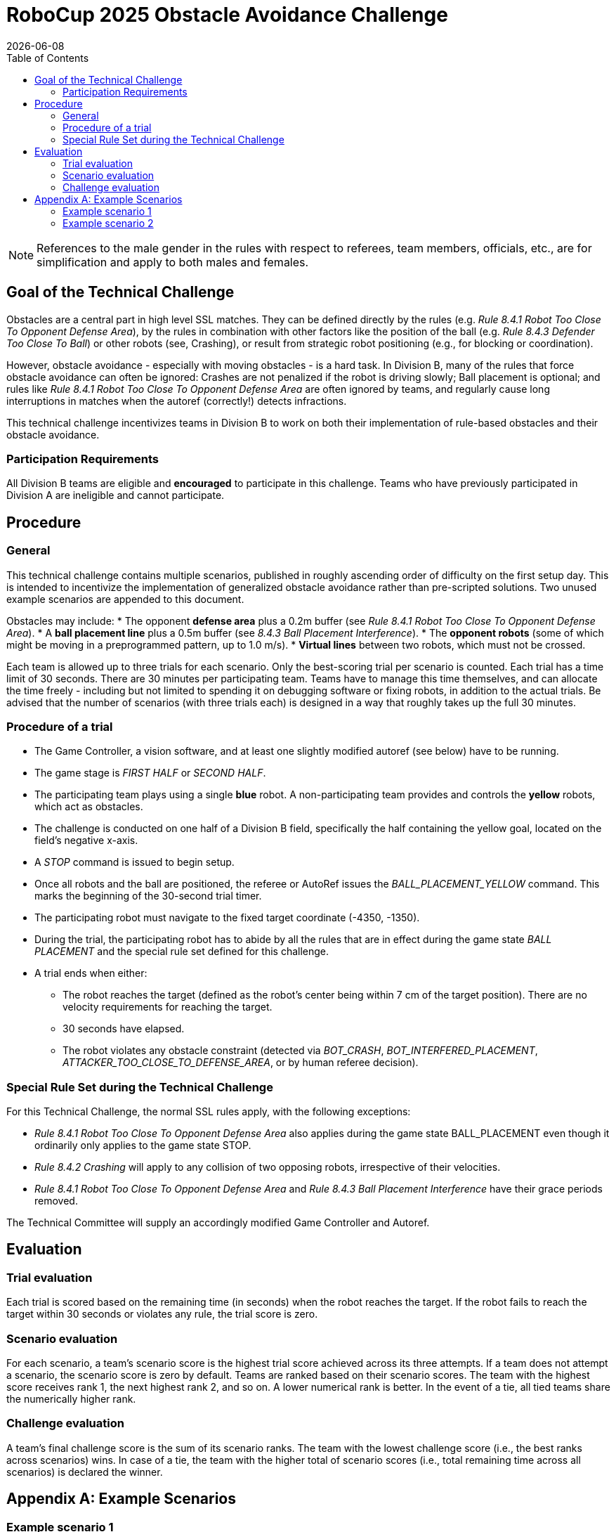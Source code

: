 :source-highlighter: highlightjs

= RoboCup 2025 Obstacle Avoidance Challenge
{docdate}
:toc:
:stem: latexmath
:sectnumlevels: 0

// add icons from fontawesome in a up-to-date version
ifdef::backend-html5[]
++++
<link rel="stylesheet" href="https://use.fontawesome.com/releases/v5.3.1/css/all.css" integrity="sha384-mzrmE5qonljUremFsqc01SB46JvROS7bZs3IO2EmfFsd15uHvIt+Y8vEf7N7fWAU" crossorigin="anonymous">
++++
endif::backend-html5[]

:icons: font
:numbered:

NOTE: References to the male gender in the rules with respect to referees, team
members, officials, etc., are for simplification and apply to both males and
females.

== Goal of the Technical Challenge
Obstacles are a central part in high level SSL matches. They can be defined directly by the rules (e.g. _Rule 8.4.1 Robot Too Close To Opponent Defense Area_), by the rules in combination with other factors like the position of the ball (e.g. _Rule 8.4.3 Defender Too Close To Ball_) or other robots (see, Crashing), or result from strategic robot positioning (e.g., for blocking or coordination).

However, obstacle avoidance - especially with moving obstacles - is a hard task. In Division B, many of the rules that force obstacle avoidance can often be ignored: Crashes are not penalized if the robot is driving slowly; Ball placement is optional; and rules like _Rule 8.4.1 Robot Too Close To Opponent Defense Area_ are often ignored by teams, and regularly cause long interruptions in matches when the autoref (correctly!) detects infractions.

This technical challenge incentivizes teams in Division B to work on both their implementation of rule-based obstacles and their obstacle avoidance.

=== Participation Requirements
All Division B teams are eligible and *encouraged* to participate in this challenge. Teams who have previously participated in Division A are ineligible and cannot participate. 

== Procedure
=== General
This technical challenge contains multiple scenarios, published in roughly ascending order of difficulty on the first setup day. This is intended to incentivize the implementation of generalized obstacle avoidance rather than pre-scripted solutions. Two unused example scenarios are appended to this document.

Obstacles may include:
* The opponent *defense area* plus a 0.2m buffer (see _Rule 8.4.1 Robot Too Close To Opponent Defense Area_).
* A *ball placement line* plus a 0.5m buffer (see _8.4.3 Ball Placement Interference_).
* The *opponent robots* (some of which might be moving in a preprogrammed pattern, up to 1.0 m/s).
* *Virtual lines* between two robots, which must not be crossed.

Each team is allowed up to three trials for each scenario. Only the best-scoring trial per scenario is counted. Each trial has a time limit of 30 seconds. There are 30 minutes per participating team. Teams have to manage this time themselves, and can allocate the time freely - including but not limited to spending it on debugging software or fixing robots, in addition to the actual trials. Be advised that the number of scenarios (with three trials each) is designed in a way that roughly takes up the full 30 minutes.

=== Procedure of a trial

* The Game Controller, a vision software, and at least one slightly modified autoref (see below) have to be running.
* The game stage is _FIRST HALF_ or _SECOND HALF_.
* The participating team plays using a single *blue* robot. A non-participating team provides and controls the *yellow* robots, which act as obstacles.
* The challenge is conducted on one half of a Division B field, specifically the half containing the yellow goal, located on the field's negative x-axis.
* A _STOP_ command is issued to begin setup.
* Once all robots and the ball are positioned, the referee or AutoRef issues the _BALL_PLACEMENT_YELLOW_ command. This marks the beginning of the 30-second trial timer.
* The participating robot must navigate to the fixed target coordinate (-4350, -1350).
* During the trial, the participating robot has to abide by all the rules that are in effect during the game state _BALL PLACEMENT_ and the special rule set defined for this challenge.
* A trial ends when either:
** The robot reaches the target (defined as the robot's center being within 7 cm of the target position). There are no velocity requirements for reaching the target.
** 30 seconds have elapsed.
** The robot violates any obstacle constraint (detected via _BOT_CRASH_, _BOT_INTERFERED_PLACEMENT_, _ATTACKER_TOO_CLOSE_TO_DEFENSE_AREA_, or by human referee decision).

=== Special Rule Set during the Technical Challenge
For this Technical Challenge, the normal SSL rules apply, with the following exceptions:

* _Rule 8.4.1 Robot Too Close To Opponent Defense Area_ also applies during the game state BALL_PLACEMENT even though it ordinarily only applies to the game state STOP.
* _Rule 8.4.2 Crashing_ will apply to any collision of two opposing robots, irrespective of their velocities.
* _Rule 8.4.1 Robot Too Close To Opponent Defense Area_ and _Rule 8.4.3 Ball Placement Interference_ have their grace periods removed.

The Technical Committee will supply an accordingly modified Game Controller and Autoref.

== Evaluation
=== Trial evaluation
Each trial is scored based on the remaining time (in seconds) when the robot reaches the target. If the robot fails to reach the target within 30 seconds or violates any rule, the trial score is zero.

=== Scenario evaluation
For each scenario, a team's scenario score is the highest trial score achieved across its three attempts. 
If a team does not attempt a scenario, the scenario score is zero by default. Teams are ranked based on
their scenario scores. The team with the highest score receives rank 1, the next highest rank 2, and so
on. A lower numerical rank is better. In the event of a tie, all tied teams share the numerically higher rank.

=== Challenge evaluation
A team’s final challenge score is the sum of its scenario ranks. The team with the lowest
challenge score (i.e., the best ranks across scenarios) wins. In case of a tie, the team with the
higher total of scenario scores (i.e., total remaining time across all scenarios) is declared the
winner.

== Appendix A: Example Scenarios

=== Example scenario 1

image::images/scenario_1.png[Scenario 1, width=600, align=center, rotate=90]

In this straightforward scenario, the direct path from the starting position to the target is obstructed by three stationary yellow robots. The blue robot cannot pass between them, as the gaps are too narrow to avoid contact. Instead, the blue robot must fully circumvent all three obstacles.
The opponent defense area—extended by 0.20 meters per Rule 8.4.1 (Robot Too Close To Opponent Defense Area)—is active in this scenario. However, it does not interfere with the likely path and can largely be disregarded.

=== Example scenario 2

image::images/scenario_2.png[Scenario 1, width=600, align=center, rotate=90]

In this single example scenario, we show all possible elements that teams should prepare for. This scenario is harder than what teams should expect to come up during the technical challenge. 

First, the direct path from the starting position to the target is obstructed both by the opponent defense area and the ball placement exclusion area. The blue robot has to find a path that avoids both. Initially, the only way to avoid both the defense area and the ball placement exclusion area (since they overlap) is to drive up to the center circle to drive around both. However, the yellow robot holding the ball moves it backwards and forwards with 1.0 m/s on the dotted line, which will open a path for the blue robot between the defense area and the ball placement exclusion area.

If that path is taken, the next obstacle are the two stationary central yellow robots. The space between the defense area and the closer robot is insufficient to pass between. Instead, the blue robot can either pass between the two yellow robots, which do offer enough space to fit, but only barely (0.20 m), or can go around both.

Finally, the two last yellow robots form a virtual line which the blue robot cannot touch. Both ends of the line are “held” by a robot and can therefore move. Unlike the ball placement line, this line does not have a margin. The yellow robot furthest away from the start position moves back and forth on the dotted line with 0.5 m/s, moving one end of the line with it. Depending on timing, the blue robot has to drive a shorter or longer path to circumvent this final obstacle and drive towards the goal point.